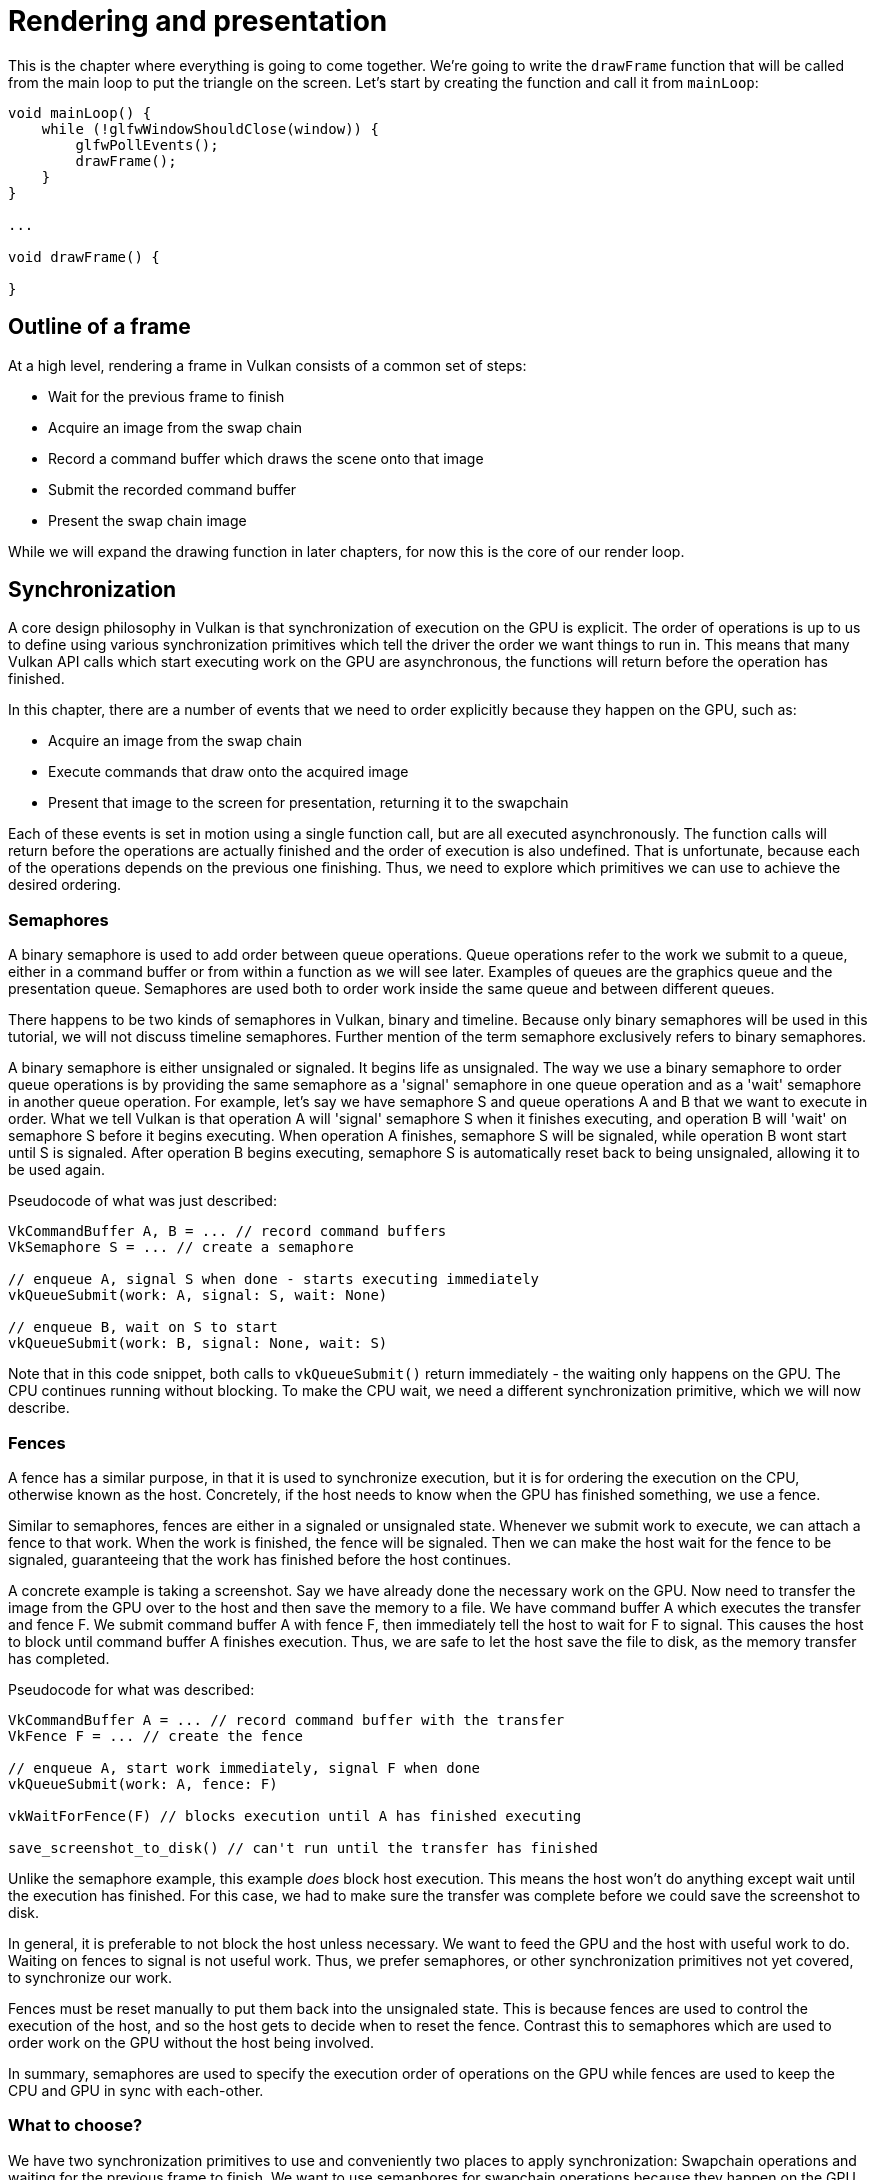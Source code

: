 :pp: {plus}{plus}

= Rendering and presentation

This is the chapter where everything is going to come together.
We're going to write the `drawFrame` function that will be called from the main loop to put the triangle on the screen.
Let's start by creating the function and call it from `mainLoop`:

[,c++]
----
void mainLoop() {
    while (!glfwWindowShouldClose(window)) {
        glfwPollEvents();
        drawFrame();
    }
}

...

void drawFrame() {

}
----

== Outline of a frame

At a high level, rendering a frame in Vulkan consists of a common set of steps:

* Wait for the previous frame to finish
* Acquire an image from the swap chain
* Record a command buffer which draws the scene onto that image
* Submit the recorded command buffer
* Present the swap chain image

While we will expand the drawing function in later chapters, for now this is the core of our render loop.

// Add an image that shows an outline of the frame

== Synchronization

// Maybe add images for showing synchronization

A core design philosophy in Vulkan is that synchronization of execution on the GPU is explicit.
The order of operations is up to us to define using various synchronization primitives which tell the driver the order we want things to run in.
This means that many Vulkan API calls which start executing work on the GPU are asynchronous, the functions will return before the operation has finished.

In this chapter, there are a number of events that we need to order explicitly because they happen on the GPU, such as:

* Acquire an image from the swap chain
* Execute commands that draw onto the acquired image
* Present that image to the screen for presentation, returning it to the swapchain

Each of these events is set in motion using a single function call, but are all executed asynchronously.
The function calls will return before the operations are actually finished and the order of execution is also undefined.
That is unfortunate, because each of the operations depends on the previous one finishing.
Thus, we need to explore which primitives we can use to achieve the desired ordering.

=== Semaphores

A binary semaphore is used to add order between queue operations.
Queue operations refer to the work we submit to a queue, either in a command buffer or from within a function as we will see later.
Examples of queues are the graphics queue and the presentation queue.
Semaphores are used both to order work inside the same queue and between different queues.

There happens to be two kinds of semaphores in Vulkan, binary and timeline.
Because only binary semaphores will be used in this tutorial, we will not discuss timeline semaphores.
Further mention of the term semaphore exclusively refers to binary semaphores.

A binary semaphore is either unsignaled or signaled.
It begins life as unsignaled.
The way we use a binary semaphore to order queue operations is by providing the
same semaphore as a 'signal' semaphore in one queue operation and as a 'wait' semaphore in another queue operation.
For example, let's say we have semaphore S and queue operations A and B that we want to execute in order.
What we tell Vulkan is that operation A will 'signal' semaphore S when it finishes executing, and operation B will 'wait' on semaphore S before it begins executing.
When operation A finishes, semaphore S will be signaled, while operation B wont start until S is signaled.
After operation B begins executing, semaphore S is automatically reset back to being unsignaled, allowing it to be used again.

Pseudocode of what was just described:

----
VkCommandBuffer A, B = ... // record command buffers
VkSemaphore S = ... // create a semaphore

// enqueue A, signal S when done - starts executing immediately
vkQueueSubmit(work: A, signal: S, wait: None)

// enqueue B, wait on S to start
vkQueueSubmit(work: B, signal: None, wait: S)
----

Note that in this code snippet, both calls to `vkQueueSubmit()` return immediately - the waiting only happens on the GPU.
The CPU continues running without blocking.
To make the CPU wait, we need a different synchronization primitive, which we will now describe.

=== Fences

A fence has a similar purpose, in that it is used to synchronize execution, but it is for ordering the execution on the CPU, otherwise known as the host.
Concretely, if the host needs to know when the GPU has finished something, we
use a fence.

Similar to semaphores, fences are either in a signaled or unsignaled state.
Whenever we submit work to execute, we can attach a fence to that work.
When the work is finished, the fence will be signaled.
Then we can make the host wait for the fence to be signaled, guaranteeing that the work has finished before the host continues.

A concrete example is taking a screenshot.
Say we have already done the necessary work on the GPU.
Now need to transfer the image from the GPU over to the host and then save the memory to a file.
We have command buffer A which executes the transfer and fence F.
We submit command buffer A with fence F, then immediately tell the host to wait for F to signal.
This causes the host to block until command buffer A finishes execution.
Thus, we are safe to let the host save the file to disk, as the memory transfer has completed.

Pseudocode for what was described:

----
VkCommandBuffer A = ... // record command buffer with the transfer
VkFence F = ... // create the fence

// enqueue A, start work immediately, signal F when done
vkQueueSubmit(work: A, fence: F)

vkWaitForFence(F) // blocks execution until A has finished executing

save_screenshot_to_disk() // can't run until the transfer has finished
----

Unlike the semaphore example, this example _does_ block host execution.
This means the host won't do anything except wait until the execution has finished.
For this case, we had to make sure the transfer was complete before we could save the screenshot to disk.

In general, it is preferable to not block the host unless necessary.
We want to feed the GPU and the host with useful work to do.
Waiting on fences to signal is not useful work.
Thus, we prefer semaphores, or other synchronization primitives not yet covered, to synchronize our work.

Fences must be reset manually to put them back into the unsignaled state.
This is because fences are used to control the execution of the host, and so the host gets to decide when to reset the fence.
Contrast this to semaphores which are used to order work on the GPU without the host being involved.

In summary, semaphores are used to specify the execution order of operations on the GPU while fences are used to keep the CPU and GPU in sync with each-other.

=== What to choose?

We have two synchronization primitives to use and conveniently two places to apply synchronization: Swapchain operations and waiting for the previous frame to finish.
We want to use semaphores for swapchain operations because they happen on the GPU, thus we don't want to make the host wait around if we can help it.
For waiting on the previous frame to finish, we want to use fences for the opposite reason, because we need the host to wait.
This is so we don't draw more than one frame at a time.
Because we re-record the command buffer every frame, we cannot record the
next frame's work to the command buffer until the current frame has finished
executing. We don't want to overwrite the current contents of the command
buffer while the GPU is using it.

== Creating the synchronization objects

We'll need one semaphore to signal that an image has been acquired from the
swapchain and is ready for rendering. Another one to signal that rendering
has finished and presentation can happen, and a fence to make sure only one
frame is rendered at a time.

Create three class members to store these semaphore objects and fence object:

[,c++]
----
vk::raii::Semaphore presentCompleteSemaphore = nullptr;
vk::raii::Semaphore renderFinishedSemaphore = nullptr;
vk::raii::Fence drawFence = nullptr;
----

To create the semaphores, we'll add the last `create` function for this part of the tutorial: `createSyncObjects`:

[,c++]
----
void initVulkan() {
    createInstance();
    setupDebugMessenger();
    createSurface();
    pickPhysicalDevice();
    createLogicalDevice();
    createSwapChain();
    createImageViews();
    createGraphicsPipeline();
    createCommandPool();
    createCommandBuffer();
    createSyncObjects();
}

...

void createSyncObjects() {

}
----

Creating semaphores requires filling in the `VkSemaphoreCreateInfo`, but in the current version of the API it doesn't actually have any required fields besides `sType`:

[,c++]
----
void createSyncObjects() {
    presentCompleteSemaphore = vk::raii::Semaphore(device, vk::SemaphoreCreateInfo());
    renderFinishedSemaphore = vk::raii::Semaphore(device, vk::SemaphoreCreateInfo());
    drawFence = vk::raii::Fence(device, {.flags = vk::FenceCreateFlagBits::eSignaled});
}
----

Future versions of the Vulkan API or extensions may add functionality for the `flags` and `pNext` parameters like it does for the other structures.

Onto the main drawing function!

== Waiting for the previous frame

At the start of the frame, we want to wait until the previous frame has finished, so that the command buffer and semaphores are available to use.
To do that, we call `vkWaitForFences`:

[,c++]
----
void drawFrame() {
   auto [result, imageIndex] = swapChain.acquireNextImage( UINT64_MAX, *presentCompleteSemaphore, nullptr );
}
----

First, let's grab an image from the framebuffer after the previous frame has
finished.
The first two parameters of `vkAcquireNextImageKHR` are the logical device and the swap chain from which we wish to acquire an image.
The third parameter specifies a timeout in nanoseconds for an image to become available.
Using the maximum value of a 64-bit unsigned integer means we effectively disable the timeout.

The next two parameters specify synchronization objects that are to be signaled when the presentation engine is finished using the image.
That's the point in time where we can start drawing to it.
It is possible to specify a semaphore, fence or both.
We're going to use our `imageAvailableSemaphore` for that purpose here.

The last parameter specifies a variable to output the index of the swap chain image that has become available.
The index refers to the `VkImage` in our `swapChainImages` array.
We're going to use that index to pick the `VkFrameBuffer`. Then we'll record
into that framebuffer.

The `vkWaitForFences` function takes an array of fences and waits on the host for either any or all of the fences to be signaled before returning.
The `VK_TRUE` we pass here indicates that we want to wait for all fences, but in the case of a single one it doesn't matter.
This function also has a timeout parameter that we set to the maximum value of a 64 bit unsigned integer, `UINT64_MAX`, which effectively disables the timeout.


== Recording the command buffer

With the imageIndex specifying the swap chain image to use in hand, we can now record the command buffer.
Now call the function `recordCommandBuffer` to record the commands we want.

[,c++]
----
recordCommandBuffer(imageIndex);
----

We need to make sure that the fence is reset if the previous frame has
already happened, so we know to wait on it later.

[,c++]
----
device.resetFences(  *drawFence );
----

With a fully recorded command buffer, we can now submit it.

== Submitting the command buffer

Queue submission and synchronization is configured through parameters in the `VkSubmitInfo` structure.

[,c++]
----
vk::PipelineStageFlags waitDestinationStageMask( vk::PipelineStageFlagBits::eColorAttachmentOutput );
const vk::SubmitInfo submitInfo( **presentCompleteSemaphore, waitDestinationStageMask, **commandBuffer, **renderFinishedSemaphore );
----

The first three parameters specify which semaphores to wait on before execution begins and in which stage(s) of the pipeline to wait.
We want to wait for writing colors to the image until it's available, so we're specifying the stage of the graphics pipeline that writes to the color attachment.
That means that theoretically, the implementation can already start executing our vertex shader and such while the image is not yet available.
Each entry in the `waitStages` array corresponds to the semaphore with the same index in `pWaitSemaphores`.

The next parameter specifies which command buffers to actually submit for
execution. We simply submit the single command buffer we have.

The `pSignalSemaphores` parameter specifies which semaphores to signal once the
 command buffer(s) have finished execution.
In our case we're using the `renderFinishedSemaphore` for that purpose.

[,c++]
----
graphicsQueue.submit(submitInfo, *drawFence);
----

We can now submit the command buffer to the graphics queue using `vkQueueSubmit`.
The function takes an array of `VkSubmitInfo` structures as argument for efficiency when the workload is much larger.
The last parameter references an optional fence that will be signaled when the command buffers finish execution.
This allows us to know when it is safe for the command buffer to be reused, thus we want to give it `drawFence`.
Now we want the CPU to wait while the GPU finishes rendering that frame we
just submitted:

[,c++]
----
while ( vk::Result::eTimeout == device.waitForFences( *drawFence, vk::True, UINT64_MAX ) )
            ;
----

== Subpass dependencies

This section is optional and far more explicit than is necessary.

Remember that the subpasses in a render pass automatically take care of image layout transitions.
These transitions are controlled by _subpass dependencies_, which specify memory and execution dependencies between subpasses.
We have only a single subpass right now, but the operations right before and right after this subpass also count as implicit "subpasses".

There are two built-in dependencies that take care of the transition at the start of the render pass and at the end of the render pass, but the former does not occur at the right time.
It assumes that the transition occurs at the start of the pipeline, but we haven't acquired the image yet at that point!
There are two ways to deal with this problem.
We could change the `waitStages` for the `imageAvailableSemaphore` to `VK_PIPELINE_STAGE_TOP_OF_PIPE_BIT` to ensure that the render passes don't begin until the image is available, or we can make the render pass wait for the `VK_PIPELINE_STAGE_COLOR_ATTACHMENT_OUTPUT_BIT` stage.
I've decided to go with the second option here, because it's a good excuse to have a look at subpass dependencies and how they work.

Subpass dependencies are specified in `VkSubpassDependency` structs.
Go to the `createRenderPass` function and add one:

[,c++]
----
vk::SubpassDependency dependency(VK_SUBPASS_EXTERNAL, {});
----

The first two fields specify the indices of the dependency and the dependent subpass.
The special value `VK_SUBPASS_EXTERNAL` refers to the implicit subpass before or after the render pass depending on whether it is specified in `srcSubpass` or `dstSubpass`.
The index `0` refers to our subpass, which is the first and only one.
The `dstSubpass` must always be higher than `srcSubpass` to prevent cycles in the dependency graph (unless one of the subpasses is `VK_SUBPASS_EXTERNAL`).

[,c++]
----
vk::SubpassDependency dependency(VK_SUBPASS_EXTERNAL, {},
        vk::PipelineStageFlagBits::eColorAttachmentOutput, vk::PipelineStageFlagBits::eColorAttachmentOutput,
        {}, vk::AccessFlagBits::eColorAttachmentWrite);
----

The next two fields specify the operations to wait on and the operations that
 should wait on this are in the color attachment stage.
The last two fields specify the stages in which these operations occur and
invovles the writing of the color attachment.
We need to wait for the swap chain to finish reading from the image before we can access it.
This can be accomplished by waiting on the color attachment output stage itself.

These settings will prevent the transition from happening until it's actually necessary (and allowed): when we want to start writing colors to it.

[,c++]
----
renderPassInfo.dependencyCount = 1;
renderPassInfo.pDependencies = &dependency;
----

The `VkRenderPassCreateInfo` struct has two fields to specify an array of dependencies.

The above is completely optional and not reproduced in the
link:/attachments/15_hello_triangle.cpp[demo code.]

== Presentation

The last step of drawing a frame is submitting the result back to the swap chain to have it eventually show up on the screen.
Presentation is configured through a `VkPresentInfoKHR` structure at the end of the `drawFrame` function.

[,c++]
----
const vk::PresentInfoKHR presentInfoKHR( **renderFinishedSemaphore, **swapChain, imageIndex );
----

The first two parameters specify which semaphores to wait on before presentation can happen, just like `VkSubmitInfo`.
Since we want to wait on the command buffer to finish execution, thus our triangle being drawn, we take the semaphores which will be signaled and wait on them, thus we use `signalSemaphores`.

The next two parameters specify the swap chains to present images to and the index of the image for each swap chain.
This will almost always be single.

[,c++]
----
presentInfo.pResults = nullptr; // Optional
----

There is one last optional parameter called `pResults`.
It allows you to specify an array of `VkResult` values to check for every swap chain if presentation was successful.
It's not necessary if you're only using a single swap chain, because you can use the return value of the present function.

[,c++]
----
result = presentQueue.presentKHR( presentInfoKHR );
----

The `vkQueuePresentKHR` function submits the request to present an image to the swap chain.
We'll add error handling for both `vkAcquireNextImageKHR` and `vkQueuePresentKHR` in the next chapter, because their failure does not necessarily mean that the program should terminate, unlike the functions we've seen so far.

If you did everything correctly up to this point, then you should now see something resembling the following when you run your program:

image::/images/triangle.png[]

____
This colored triangle may look a bit different from the one you're used to seeing in graphics tutorials.
That's because this tutorial lets the shader interpolate in linear color space and converts to sRGB color space afterward.
____

Yay!
Unfortunately, you'll see that when validation layers are enabled, the program crashes as soon as you close it.
The messages printed to the terminal from `debugCallback` tell us why:

image::/images/semaphore_in_use.png[]

Remember that all the operations in `drawFrame` are asynchronous.
That means that when we exit the loop in `mainLoop`, drawing and presentation operations may still be going on.
Cleaning up resources while that is happening is a bad idea.

To fix that problem, we should wait for the logical device to finish operations before exiting `mainLoop` and destroying the window:

[,c++]
----
void mainLoop() {
    while (!glfwWindowShouldClose(window)) {
        glfwPollEvents();
        drawFrame();
    }

    device.waitIdle();
}
----

You can also wait for operations in a specific command queue to be finished with `vkQueueWaitIdle`.
These functions can be used as a very rudimentary way to perform synchronization.
You'll see that the program now exits without problems when closing the window.

== Conclusion

A little over 500 lines of code later, we've finally gotten to the stage of seeing something pop up on the screen!
Bootstrapping a Vulkan program is definitely a lot of work, but the take-away message is that Vulkan gives you an immense amount of control through its explicitness.
I recommend you to take some time now to reread the code and build a mental model of the purpose of all the Vulkan objects in the program and how they relate to each other.
We'll be building on top of that knowledge to extend the functionality of the program from this point on.

Also, in a future chapter, we'll talk about timeline semaphores and memory
barriers and further refine our understanding of synchronization in Vulkan.
 Synchronization is one of the biggest areas to take advantage of the true
 power of Vulkan, so it is quite complex.  This, while complicated to
 understand the first few times, is really the foundation for what comes
 next.  It really gets easier from here when there's more tools in your
 toolbox to do things that are more nuanced.

The xref:./03_Frames_in_flight.adoc[next chapter] will expand the render loop to handle multiple frames in flight.

link:/attachments/15_hello_triangle.cpp[C{pp} code] /
link:/attachments/09_shader_base.slang[Slang shader] /
link:/attachments/09_shader_base.vert[GLSL Vertex shader] /
link:/attachments/09_shader_base.frag[GLSL Fragment shader]
